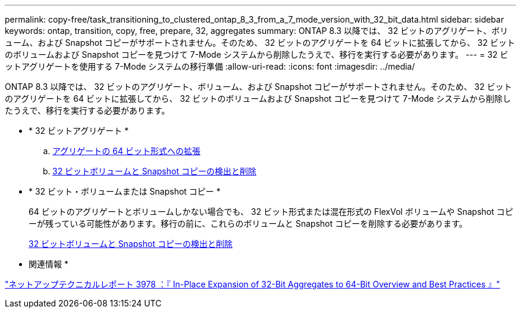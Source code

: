 ---
permalink: copy-free/task_transitioning_to_clustered_ontap_8_3_from_a_7_mode_version_with_32_bit_data.html 
sidebar: sidebar 
keywords: ontap, transition, copy, free, prepare, 32, aggregates 
summary: ONTAP 8.3 以降では、 32 ビットのアグリゲート、ボリューム、および Snapshot コピーがサポートされません。そのため、 32 ビットのアグリゲートを 64 ビットに拡張してから、 32 ビットのボリュームおよび Snapshot コピーを見つけて 7-Mode システムから削除したうえで、移行を実行する必要があります。 
---
= 32 ビットアグリゲートを使用する 7-Mode システムの移行準備
:allow-uri-read: 
:icons: font
:imagesdir: ../media/


[role="lead"]
ONTAP 8.3 以降では、 32 ビットのアグリゲート、ボリューム、および Snapshot コピーがサポートされません。そのため、 32 ビットのアグリゲートを 64 ビットに拡張してから、 32 ビットのボリュームおよび Snapshot コピーを見つけて 7-Mode システムから削除したうえで、移行を実行する必要があります。

* * 32 ビットアグリゲート *
+
.. xref:task_expanding_an_aggregate_to_64_bit_format_without_adding_storage.adoc[アグリゲートの 64 ビット形式への拡張]
.. xref:task_finding_and_removing_32_bit_data_from_source_volumes_and_snapshot_copies.adoc[32 ビットボリュームと Snapshot コピーの検出と削除]


* * 32 ビット・ボリュームまたは Snapshot コピー *
+
64 ビットのアグリゲートとボリュームしかない場合でも、 32 ビット形式または混在形式の FlexVol ボリュームや Snapshot コピーが残っている可能性があります。移行の前に、これらのボリュームと Snapshot コピーを削除する必要があります。

+
xref:task_finding_and_removing_32_bit_data_from_source_volumes_and_snapshot_copies.adoc[32 ビットボリュームと Snapshot コピーの検出と削除]



* 関連情報 *

https://www.netapp.com/pdf.html?item=/media/19679-tr-3978.pdf["ネットアップテクニカルレポート 3978 ：『 In-Place Expansion of 32-Bit Aggregates to 64-Bit Overview and Best Practices 』"^]

